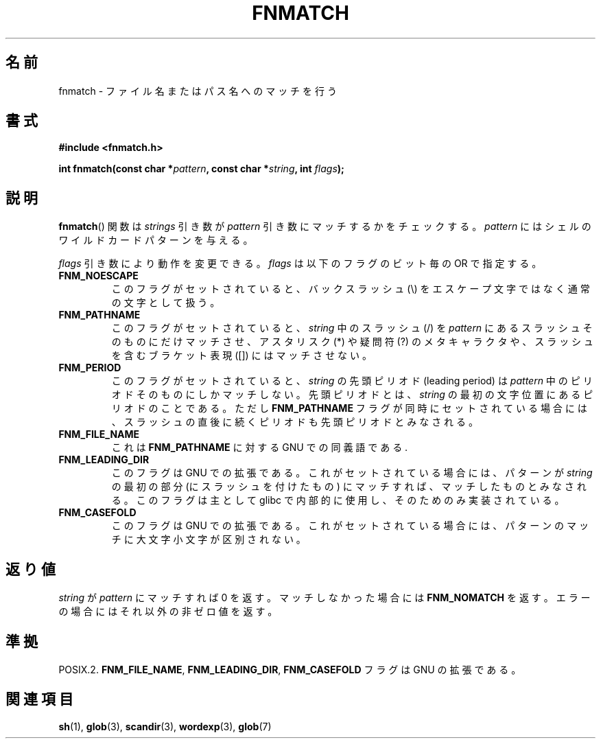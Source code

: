 .\" Copyright (c) 1993 by Thomas Koenig (ig25@rz.uni-karlsruhe.de)
.\"
.\" Permission is granted to make and distribute verbatim copies of this
.\" manual provided the copyright notice and this permission notice are
.\" preserved on all copies.
.\"
.\" Permission is granted to copy and distribute modified versions of this
.\" manual under the conditions for verbatim copying, provided that the
.\" entire resulting derived work is distributed under the terms of a
.\" permission notice identical to this one.
.\"
.\" Since the Linux kernel and libraries are constantly changing, this
.\" manual page may be incorrect or out-of-date.  The author(s) assume no
.\" responsibility for errors or omissions, or for damages resulting from
.\" the use of the information contained herein.  The author(s) may not
.\" have taken the same level of care in the production of this manual,
.\" which is licensed free of charge, as they might when working
.\" professionally.
.\"
.\" Formatted or processed versions of this manual, if unaccompanied by
.\" the source, must acknowledge the copyright and authors of this work.
.\" License.
.\" Modified Sat Jul 24 19:35:54 1993 by Rik Faith (faith@cs.unc.edu)
.\" Modified Mon Oct 16 00:16:29 2000 following Joseph S. Myers
.\"
.\" Japanese Version Copyright (c) 1998 NAKANO Takeo all rights reserved.
.\" Translated 1998-03-18, NAKANO Takeo <nakano@apm.seikei.ac.jp>
.\" Modified 1998-12-18, NAKANO Takeo <nakano@apm.seikei.ac.jp>
.\" Updated 2006-03-05, Akihiro MOTOKI, catch up to LDP v2.25
.\"
.TH FNMATCH 3  2000-10-15 "GNU" "Linux Programmer's Manual"
.SH 名前
fnmatch \- ファイル名またはパス名へのマッチを行う
.SH 書式
.nf
.B #include <fnmatch.h>
.sp
.BI "int fnmatch(const char *" "pattern" ", const char *" string ", int " flags );
.fi
.SH 説明
.BR fnmatch ()
関数は
.I strings
引き数が
.I pattern
引き数にマッチするかをチェックする。
.I pattern
にはシェルのワイルドカードパターンを与える。
.PP
.I flags
引き数により動作を変更できる。
.I flags
は以下のフラグのビット毎の OR で指定する。
.TP
.B FNM_NOESCAPE
このフラグがセットされていると、バックスラッシュ (\\) をエスケープ文字
ではなく通常の文字として扱う。
.TP
.B FNM_PATHNAME
このフラグがセットされていると、
.I string
中のスラッシュ (/) を
.I pattern
にあるスラッシュそのものにだけマッチさせ、
アスタリスク (*) や疑問符 (?) のメタキャラクタや、
スラッシュを含むブラケット表現 ([]) にはマッチさせない。
.TP
.B FNM_PERIOD
このフラグがセットされていると、
.I string
の先頭ピリオド (leading period) は
.I pattern
中のピリオドそのものにしかマッチしない。先頭ピリオドとは、
.I string
の最初の文字位置にあるピリオドのことである。ただし
.B FNM_PATHNAME
フラグが同時にセットされている場合には、スラッシュの直後に続くピリオド
も先頭ピリオドとみなされる。
.TP
.B FNM_FILE_NAME
これは \fBFNM_PATHNAME\fR に対する GNU での同義語である.
.TP
.B FNM_LEADING_DIR
このフラグは GNU での拡張である。これがセットされている場合には、
パターンが
.I string
の最初の部分 (にスラッシュを付けたもの) にマッチすれば、
マッチしたものとみなされる。
このフラグは主として glibc で内部的に使用し、そのためのみ実装されている。
.TP
.B FNM_CASEFOLD
このフラグは GNU での拡張である。これがセットされている場合には、
パターンのマッチに大文字小文字が区別されない。
.SH 返り値
.I string
が
.I pattern
にマッチすれば 0 を返す。マッチしなかった場合には
.B FNM_NOMATCH
を返す。エラーの場合にはそれ以外の非ゼロ値を返す。
.SH 準拠
POSIX.2.
.BR FNM_FILE_NAME ", " FNM_LEADING_DIR ", " FNM_CASEFOLD
フラグは GNU の拡張である。
.SH 関連項目
.BR sh (1),
.BR glob (3),
.BR scandir (3),
.BR wordexp (3),
.BR glob (7)
